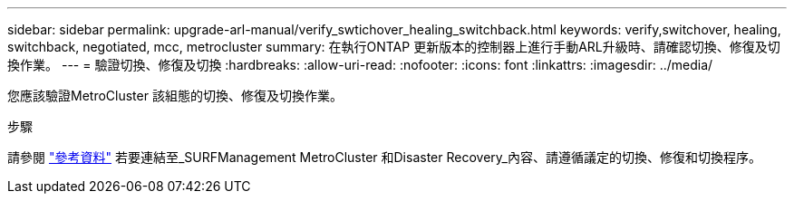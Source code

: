 ---
sidebar: sidebar 
permalink: upgrade-arl-manual/verify_swtichover_healing_switchback.html 
keywords: verify,switchover, healing, switchback, negotiated, mcc, metrocluster 
summary: 在執行ONTAP 更新版本的控制器上進行手動ARL升級時、請確認切換、修復及切換作業。 
---
= 驗證切換、修復及切換
:hardbreaks:
:allow-uri-read: 
:nofooter: 
:icons: font
:linkattrs: 
:imagesdir: ../media/


[role="lead"]
您應該驗證MetroCluster 該組態的切換、修復及切換作業。

.步驟
請參閱 link:other_references.html["參考資料"] 若要連結至_SURFManagement MetroCluster 和Disaster Recovery_內容、請遵循議定的切換、修復和切換程序。
